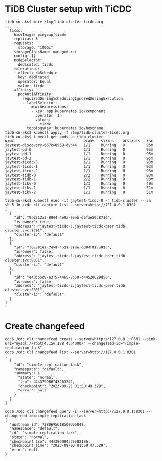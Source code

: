 * TiDB Cluster setup with TiCDC
#+BEGIN_SRC
tidb-on-aks$ more /tmp/tidb-cluster-ticdc.org
... ...
  ticdc:
    baseImage: pingcap/ticdc
    replicas: 3
    requests:
      storage: "100Gi"
    storageClassName: managed-csi
    config: {}
    nodeSelector:
      dedicated: ticdc
    tolerations:
    - effect: NoSchedule
      key: dedicated
      operator: Equal
      value: ticdc
    affinity:
      podAntiAffinity:
        requiredDuringSchedulingIgnoredDuringExecution:
        - labelSelector:
            matchExpressions:
            - key: app.kubernetes.io/component
              operator: In
              values:
              - ticdc
          topologyKey: kubernetes.io/hostname
tidb-on-aks$ kubectl apply -f /tmp/tidb-cluster-ticdc.org
tidb-on-aks$ kubectl get pods -n tidb-cluster
NAME                                READY   STATUS    RESTARTS   AGE
jaytest-discovery-667c68959-dvd44   1/1     Running   0          95m
jaytest-pd-0                        1/1     Running   0          95m
jaytest-pd-1                        1/1     Running   0          95m
jaytest-pd-2                        1/1     Running   0          95m
jaytest-ticdc-0                     1/1     Running   0          93m
jaytest-ticdc-1                     1/1     Running   0          93m
jaytest-ticdc-2                     1/1     Running   0          93m
jaytest-tidb-0                      2/2     Running   0          93m
jaytest-tidb-1                      2/2     Running   0          93m
jaytest-tikv-0                      1/1     Running   0          49m
jaytest-tikv-1                      1/1     Running   0          51m
jaytest-tikv-2                      1/1     Running   0          51m

tidb-on-aks$ kubectl exec -it jaytest-ticdc-0 -n tidb-cluster -- sh
sh-5.1# /cdc cli capture list --server=http://127.0.0.1:8301  
[
  {
    "id": "9e2212a3-8904-4e9a-9eeb-e5fae50c8716",
    "is-owner": true,
    "address": "jaytest-ticdc-1.jaytest-ticdc-peer.tidb-cluster.svc:8301",
    "cluster-id": "default"
  },
  {
    "id": "fece0163-7db8-4a28-b8de-dd04f83ca92c",
    "is-owner": false,
    "address": "jaytest-ticdc-0.jaytest-ticdc-peer.tidb-cluster.svc:8301",
    "cluster-id": "default"
  },
  {
    "id": "e43c55d8-a375-4465-8b50-c44520029d56",
    "is-owner": false,
    "address": "jaytest-ticdc-2.jaytest-ticdc-peer.tidb-cluster.svc:8301",
    "cluster-id": "default"
  }
]

#+END_SRC

* Create changefeed
#+BEGIN_SRC
cdc$ /cdc cli changefeed create --server=http://127.0.0.1:8301 --sink-uri="mysql://root@4.156.188.45:4000/" --changefeed-id="simple-replication-task"
cdc$ /cdc cli changefeed list --server=http://127.0.0.1:8301 
[
  {
    "id": "simple-replication-task",
    "namespace": "default",
    "summary": {
      "state": "normal",
      "tso": 444379986743263241,
      "checkpoint": "2023-09-20 01:58:40.328",
      "error": null
    }
  }
]

cdc$ /cdc cli changefeed query -s --server=http://127.0.0.1:8301 --changefeed-id=simple-replication-task
{
  "upstream_id": 7280695618509706848,
  "namespace": "default",
  "id": "simple-replication-task",
  "state": "normal",
  "checkpoint_tso": 444380004359602186,
  "checkpoint_time": "2023-09-20 01:59:47.529",
  "error": null
}

#+END_SRC
